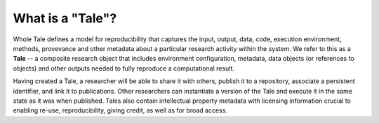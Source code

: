 .. _what_is_a_tale:

What is a "Tale"?
=================

Whole Tale defines a model for reproducibility that captures the input, 
output, data, code, execution environment, methods, provevance and other
metadata about a particular research activity within the system. We refer
to this as a **Tale** -- a composite research object that includes environment
configuration, metadata, data objects (or references to objects) and other
outputs needed to fully reproduce a computational result.

Having created a Tale, a researcher will be able to share it with others, 
publish it to a repository, associate a persistent identifier, and link 
it to publications.  Other researchers can instantiate a version of the Tale 
and execute it in the same state as it was when published. Tales also contain 
intellectual property metadata with licensing information crucial to enabling 
re-use, reproducibility, giving credit, as well as for broad access.

